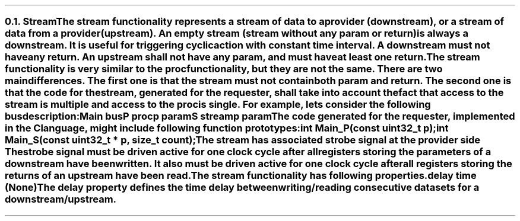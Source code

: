 .NH 2
.XN Stream
.LP
The \fCstream\fR functionality represents a stream of data to a provider (downstream), or a stream of data from a provider (upstream).
An empty stream (stream without any \fCparam\fR or \fCreturn\fR) is always a downstream.
It is useful for triggering cyclic action with constant time interval.
A downstream must not have any \fCreturn\fR.
An upstream shall not have any \fCparam\fR, and must have at least one \fCreturn\fR.
.LP
The \fCstream\fR functionality is very similar to the \fCproc\fR functionality, but they are not the same.
There are two main differences.
The first one is that the \fCstream\fR must not contain both \fCparam\fR and \fCreturn\fR.
The second one is that the code for the stream, generated for the requester, shall take into account the fact that access to the \fCstream\fR is multiple and access to the \fCproc\fR is single.
For example, lets consider the following bus description:
.QP
\fCMain \f[CB]bus\fC
.br
	P \f[CB]proc\fC
.br
		p \f[CB]param\fC
.br
	S \f[CB]stream\fC
.br
		p \f[CB]param\fC
.LP
The code generated for the requester, implemented in the C language, might include following function prototypes:
.QP
\f[CB]int\fC Main_P(\f[CB]const uint32_t\fC p);
.br
\f[CB]int\fC Main_S(\f[CB]const uint32_t\fC * p, \f[CB]size_t\fC count);
.LP
The \fCstream\fR has associated strobe signal at the provider side
The strobe signal must be driven active for one clock cycle after all registers storing the parameters of a downstream have been written.
It also must be driven active for one clock cycle after all registers storing the returns of an upstream have been read.
.LP
The \fCstream\fR functionality has following properties.
.IP "\f[CB]delay\f[CW] time (None)\f[]" 0.2i
The \fCdelay\fR property defines the time delay between writing/reading consecutive datasets for a downstream/upstream.
